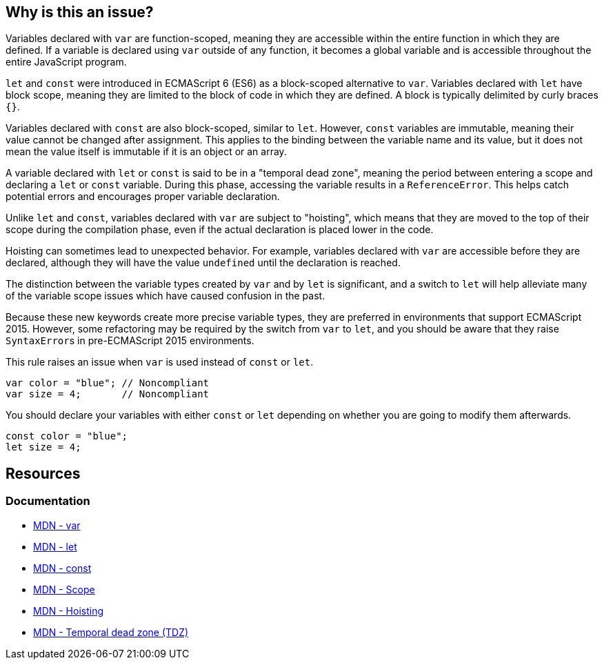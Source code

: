 == Why is this an issue?

Variables declared with ``++var++`` are function-scoped, meaning they are accessible within the entire function in which they are defined. If a variable is declared using ``++var++`` outside of any function, it becomes a global variable and is accessible throughout the entire JavaScript program.

``++let++`` and ``++const++`` were introduced in ECMAScript 6 (ES6) as a block-scoped alternative to ``++var++``. Variables declared with  ``++let++`` have block scope, meaning they are limited to the block of code in which they are defined. A block is typically delimited by curly braces ``++{}++``.


Variables declared with ``++const++`` are also block-scoped, similar to  ``++let++``. However, ``++const++`` variables are immutable, meaning their value cannot be changed after assignment. This applies to the binding between the variable name and its value, but it does not mean the value itself is immutable if it is an object or an array.


A variable declared with ``++let++`` or ``++const++`` is said to be in a "temporal dead zone", meaning the period between entering a scope and declaring a ``++let++`` or ``++const++`` variable. During this phase, accessing the variable results in a ``++ReferenceError++``. This helps catch potential errors and encourages proper variable declaration.


Unlike ``++let++`` and ``++const++``, variables declared with ``++var++`` are subject to "hoisting", which means that they are moved to the top of their scope during the compilation phase, even if the actual declaration is placed lower in the code.


Hoisting can sometimes lead to unexpected behavior. For example, variables declared with ``++var++`` are accessible before they are declared, although they will have the value ``++undefined++`` until the declaration is reached.


The distinction between the variable types created by ``++var++`` and by ``++let++`` is significant, and a switch to ``++let++`` will help alleviate many of the variable scope issues which have caused confusion in the past. 


Because these new keywords create more precise variable types, they are preferred in environments that support ECMAScript 2015. However, some refactoring may be required by the switch from ``++var++`` to ``++let++``, and you should be aware that they raise ``++SyntaxError++``s in pre-ECMAScript 2015 environments.


This rule raises an issue when ``++var++`` is used instead of ``++const++`` or ``++let++``.


[source,javascript,diff-id=1,diff-type=noncompliant]
----
var color = "blue"; // Noncompliant
var size = 4;       // Noncompliant
----

You should declare your variables with either ``++const++`` or ``++let++`` depending on whether you are going to modify them afterwards.

[source,javascript,diff-id=1,diff-type=compliant]
----
const color = "blue";
let size = 4;
----

== Resources
=== Documentation

* https://developer.mozilla.org/en-US/docs/Web/JavaScript/Reference/Statements/var[MDN - var]
* https://developer.mozilla.org/en-US/docs/Web/JavaScript/Reference/Statements/let[MDN - let]
* https://developer.mozilla.org/en-US/docs/Web/JavaScript/Reference/Statements/const[MDN - const]
* https://developer.mozilla.org/en-US/docs/Glossary/Scope[MDN - Scope]
* https://developer.mozilla.org/en-US/docs/Glossary/Hoisting[MDN - Hoisting]
* https://developer.mozilla.org/en-US/docs/Web/JavaScript/Reference/Statements/let#temporal_dead_zone_tdz[MDN - Temporal dead zone (TDZ)]

ifdef::env-github,rspecator-view[]

'''
== Implementation Specification
(visible only on this page)

=== Message

Replace "var" with "let" or "const"


=== Highlighting

"var"


'''
== Comments And Links
(visible only on this page)

=== is duplicated by: S1252

=== is related to: S994

=== on 19 Jan 2016, 18:06:26 Elena Vilchik wrote:
\[~ann.campbell.2] Could you add to the description that ``++let++`` statement declares a *block scope* local variable?

=== on 19 Jan 2016, 18:08:34 Elena Vilchik wrote:
\[~ann.campbell.2] WDYT about "creates a read-only variable" instead of "creates a true, unupdatable constant"?  

=== on 19 Jan 2016, 18:20:32 Elena Vilchik wrote:
\[~ann.campbell.2] I would change severity on ``++major++`` and replace ``++confusing++`` on ``++bad-practice++`` or even ``++obsolete++``.

=== on 20 Jan 2016, 09:30:28 Elena Vilchik wrote:
\[~ann.campbell.2] looks good! But IMO code sample in description is excessive, and what you can understand from this code sample is that "let" fails with error but "var" is save and works smoothly :)

=== on 20 Jan 2016, 13:02:43 Ann Campbell wrote:
okay [~elena.vilchik]

endif::env-github,rspecator-view[]
